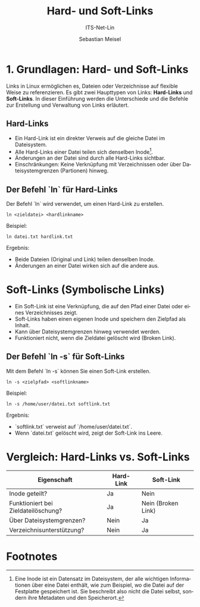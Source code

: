 :LaTeX_PROPERTIES:
#+LANGUAGE: de
#+OPTIONS: d:nil todo:nil pri:nil tags:nil
#+OPTIONS: H:4
#+LaTeX_CLASS: orgstandard
#+LaTeX_CMD: xelatex
:END:

:REVEAL_PROPERTIES:
#+REVEAL_ROOT: https://cdn.jsdelivr.net/npm/reveal.js
#+REVEAL_REVEAL_JS_VERSION: 4
#+REVEAL_THEME: league
#+REVEAL_EXTRA_CSS: ./mystyle.css
#+REVEAL_HLEVEL: 2
#+OPTIONS: timestamp:nil toc:nil num:nil
:END:

#+TITLE: Hard- und Soft-Links
#+SUBTITLE: ITS-Net-Lin
#+AUTHOR: Sebastian Meisel

* 1. Grundlagen: Hard- und Soft-Links
Links in Linux ermöglichen es, Dateien oder Verzeichnisse auf flexible Weise zu referenzieren. Es gibt zwei Haupttypen von Links: *Hard-Links* und *Soft-Links*. In dieser Einführung werden die Unterschiede und die Befehle zur Erstellung und Verwaltung von Links erläutert.

** Hard-Links
- Ein Hard-Link ist ein direkter Verweis auf die gleiche Datei im Dateisystem.
- Alle Hard-Links einer Datei teilen sich denselben Inode[fn:1].
- Änderungen an der Datei sind durch alle Hard-Links sichtbar.
- Einschränkungen: Keine Verknüpfung mit Verzeichnissen oder über Dateisystemgrenzen (Partionen) hinweg.

**  Der Befehl `ln` für Hard-Links
Der Befehl `ln` wird verwendet, um einen Hard-Link zu erstellen.

: ln <zieldatei> <hardlinkname>

Beispiel:
: ln datei.txt hardlink.txt

Ergebnis:
- Beide Dateien (Original und Link) teilen denselben Inode.
- Änderungen an einer Datei wirken sich auf die andere aus.

* Soft-Links (Symbolische Links)
- Ein Soft-Link ist eine Verknüpfung, die auf den Pfad einer Datei oder eines Verzeichnisses zeigt.
- Soft-Links haben einen eigenen Inode und speichern den Zielpfad als Inhalt.
- Kann über Dateisystemgrenzen hinweg verwendet werden.
- Funktioniert nicht, wenn die Zieldatei gelöscht wird (Broken Link).

** Der Befehl `ln -s` für Soft-Links
Mit dem Befehl `ln -s` können Sie einen Soft-Link erstellen.

: ln -s <zielpfad> <softlinkname>

Beispiel:
: ln -s /home/user/datei.txt softlink.txt

Ergebnis:
- `softlink.txt` verweist auf `/home/user/datei.txt`.
- Wenn `datei.txt` gelöscht wird, zeigt der Soft-Link ins Leere.

* Vergleich: Hard-Links vs. Soft-Links
| Eigenschaft                         | Hard-Link | Soft-Link          |
|-------------------------------------+-----------+--------------------|
| Inode geteilt?                      | Ja        | Nein               |
| Funktioniert bei Zieldateilöschung? | Ja        | Nein (Broken Link) |
| Über Dateisystemgrenzen?            | Nein      | Ja                 |
| Verzeichnisunterstützung?           | Nein      | Ja                 |

* Footnotes

[fn:1] Eine Inode ist ein Datensatz im Dateisystem, der alle wichtigen Informationen über eine Datei enthält, wie zum Beispiel, wo die Datei auf der Festplatte gespeichert ist. Sie beschreibt also nicht die Datei selbst, sondern ihre Metadaten und den Speicherort.
